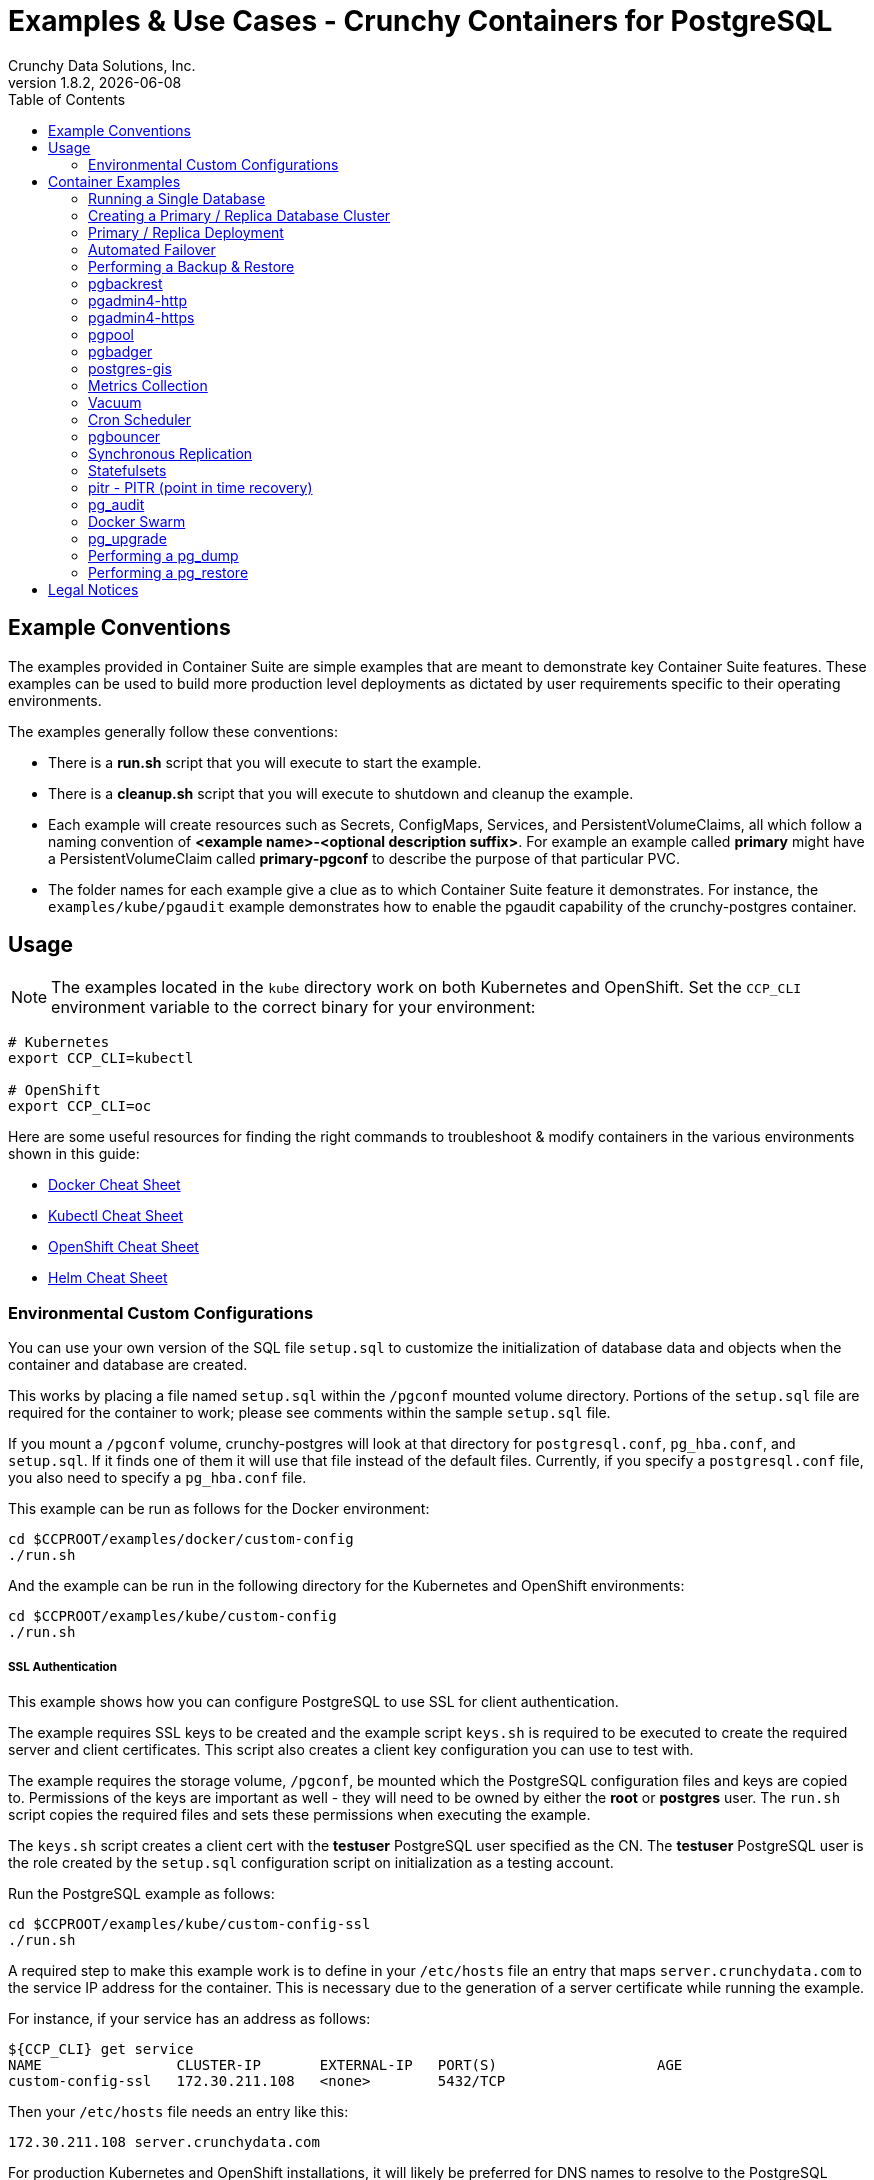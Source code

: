 = Examples & Use Cases - Crunchy Containers for PostgreSQL
Crunchy Data Solutions, Inc.
:toc: left
v1.8.2, {docdate}
:title-logo-image: image::images/crunchy_logo.png["CrunchyData Logo",align="center",scaledwidth="80%"]

== Example Conventions

The examples provided in Container Suite are simple examples that
are meant to demonstrate key Container Suite features.  These
examples can be used to build more production level deployments
as dictated by user requirements specific to their operating
environments.

The examples generally follow these conventions:

 * There is a *run.sh* script that you will execute to start the example.
 * There is a *cleanup.sh* script that you will execute to shutdown and cleanup the example.
 * Each example will create resources such as Secrets, ConfigMaps, Services, and PersistentVolumeClaims, all which follow a naming convention of *<example name>-<optional description suffix>*. For example an example called *primary* might have a PersistentVolumeClaim called *primary-pgconf* to describe the purpose of that particular PVC.
 * The folder names for each example give a clue as to which Container Suite feature it demonstrates. For instance, the `examples/kube/pgaudit` example demonstrates how to enable the pgaudit capability of the crunchy-postgres container.

== Usage

NOTE: The examples located in the `kube` directory work on both Kubernetes and OpenShift. Set the `CCP_CLI` environment variable
to the correct binary for your environment:

....
# Kubernetes
export CCP_CLI=kubectl

# OpenShift
export CCP_CLI=oc
....

Here are some useful resources for finding the right commands to troubleshoot & modify containers in
the various environments shown in this guide:

* link:http://www.bogotobogo.com/DevOps/Docker/Docker-Cheat-Sheet.php[Docker Cheat Sheet]
* link:https://kubernetes.io/docs/user-guide/kubectl-cheatsheet/[Kubectl Cheat Sheet]
* link:https://github.com/nekop/openshift-sandbox/blob/master/docs/command-cheatsheet.md[OpenShift Cheat Sheet]
* link:https://github.com/kubernetes/helm/blob/master/docs/using_helm.md[Helm Cheat Sheet]

=== Environmental Custom Configurations

You can use your own version of the SQL file `setup.sql` to customize
the initialization of database data and objects when the container and
database are created.

This works by placing a file named `setup.sql` within the `/pgconf` mounted volume
directory.  Portions of the `setup.sql` file are required for the container
to work; please see comments within the sample `setup.sql` file.

If you mount a `/pgconf` volume, crunchy-postgres will look at that directory
for `postgresql.conf`, `pg_hba.conf`, and `setup.sql`.  If it finds one of them it
will use that file instead of the default files.  Currently, if you specify a `postgresql.conf`
file, you also need to specify a `pg_hba.conf` file.

This example can be run as follows for the Docker environment:
....
cd $CCPROOT/examples/docker/custom-config
./run.sh
....

And the example can be run in the following directory for the Kubernetes and OpenShift environments:
....
cd $CCPROOT/examples/kube/custom-config
./run.sh
....

===== SSL Authentication

This example shows how you can configure PostgreSQL to use SSL for
client authentication.

The example requires SSL keys to be created and the example script
`keys.sh` is required to be executed to create the required
server and client certificates. This script also creates
a client key configuration you can use to test with.

The example requires the storage volume, `/pgconf`, be mounted which
the PostgreSQL configuration files and keys are copied to.  Permissions
of the keys are important as well - they will need to be owned
by either the *root* or *postgres* user.  The `run.sh` script
copies the required files and sets these permissions when executing the example.

The `keys.sh` script creates a client cert with the *testuser* PostgreSQL user
specified as the CN.  The *testuser* PostgreSQL user is the role created by the
`setup.sql` configuration script on initialization as a testing account.

Run the PostgreSQL example as follows:
....
cd $CCPROOT/examples/kube/custom-config-ssl
./run.sh
....

A required step to make this example work is to define
in your `/etc/hosts` file an entry that maps `server.crunchydata.com`
to the service IP address for the container. This is necessary due to the generation of
a server certificate while running the example.

For instance, if your service has an address as follows:
....
${CCP_CLI} get service
NAME                CLUSTER-IP       EXTERNAL-IP   PORT(S)                   AGE
custom-config-ssl   172.30.211.108   <none>        5432/TCP
....

Then your `/etc/hosts` file needs an entry like this:
....
172.30.211.108 server.crunchydata.com
....

For production Kubernetes and OpenShift installations, it will likely be preferred for DNS
names to resolve to the PostgreSQL service name and generate
server certificates using the DNS names instead of the example
name `server.crunchydata.com`.

Once the container starts up, you can test the SSL connection
as follows:
....
psql -h server.crunchydata.com -U testuser userdb
....

You should see a connection that looks like the following:
....
psql (10.3)
SSL connection (protocol: TLSv1.2, cipher: ECDHE-RSA-AES256-GCM-SHA384, bits: 256, compression: off)
Type "help" for help.

userdb=>
....

==== Tips

===== PostgreSQL Passwords

The passwords used for the PostgreSQL user accounts are generated
by the OpenShift `process` command.  To inspect what value is
supplied, you can inspect the primary pod as follows:

....
${CCP-CLI} get pod pr-primary -o json | grep -C 1 'PG_USER\|PG_PASSWORD\|PG_DATABASE'
....

This will give you the environment variable values for the database created by default
in addition to the username and password of the standard user.

 *  `PG_USER`
 *  `PG_PASSWORD`
 *  `PG_DATABASE`

===== Password Management

When you backup a database, the original user IDs and password credentials
are copied over from the original database and saved. Because of this, you
cannot use generated passwords as the new passwords will not be the same as the
passwords stored in the backup.

You have various options to deal with managing your passwords:

 * externalize your passwords using Secrets instead of using generated values
 * manually update your passwords to known values after a restore

NOTE: Environment variables can be modified when there is a deployment
or deployment controller in use.
....
${CCP-CLI} env dc/pg-primary-rc PG_PRIMARY_PASSWORD=foo PG_PRIMARY=user1
....

===== Examine Backup Logs

Database backups are implemented as a Kubernetes Job. These are meant to run one time only
and not be restarted by Kubernetes. To view jobs in OpenShift you enter:

....
${CCP-CLI} get jobs
${CCP-CLI} describe job backup
....

You can get detailed logs by referring to the pod identifier in the job 'describe'
output as follows:

....
${CCP-CLI} logs backup-pxh2o
....

===== Backups

Backups require the use of a storage mechanism in OpenShift.

There is a one-to-one relationship between a PV (persistent volume) and a PVC
(persistence volume claim).  You can NOT have a one-to-many relationship between
PV and PVC(s).

So, to do a database backup repeatedly, this general pattern will need to be followed.

 * as OpenShift administrative user, create a unique PV (e.g. backup-pv-mydatabase)
 * as a project user, create a unique PVC (e.g. backup-pvc-mydatabase)
 * reference the unique PVC within the backup template
 * execute the backup job template
 * as a project user, delete the job
 * as a project user, delete the PVC
 * as OpenShift administrative user, delete the unique PV

This procedure will need to be scripted and executed by the development team when
performing a database backup.

===== Restores

To perform a database restore, we do the following:

 * locate the storage path to the database backup we want to restore with
 * edit a PV to use that path
 * edit a PV to specify a unique label
 * create the PV
 * edit a PVC to use the previously created PV, specifying the same label
   used in the PV
 * edit a database template, specifying the PVC to be used for mounting
   to the `/backup` directory in the database pod
 * create the database pod

If the `/pgdata` directory is blank AND the `/backup` directory contains
a valid PostgreSQL backup, it is assumed the user wants to perform a
database restore.

The restore logic will copy `/backup` files to `/pgdata` before starting
the database.  It will take time for the copying of the files to
occur since this might be a large amount of data and the volumes
might be on slow networks. You can view the logs of the database pod
to measure the copy progress.

===== Log Aggregation

OpenShift can be configured to include the EFK stack for log aggregation.
OpenShift administrators can configure the EFK stack as documented
here:

https://docs.openshift.com/container-platform/3.6/install_config/aggregate_logging.html

===== Kubernetes Secrets

You can use Kubernetes Secrets to set and maintain your database
credentials.  Secrets requires you base64 encode your user and password
values as follows:

....
echo -n 'myuserid' | base64
....

You will paste these values into  your JSON secrets files for values.

This example allows you to set the PostgreSQL passwords
using Kubernetes Secrets.

The secret uses a base64 encoded string to represent the
values to be read by the container during initialization.  The
encoded password value is *password*.  Run the example
as follows:

....
cd $CCPROOT/examples/kube/secret
./run.sh
....

The secrets are mounted in the `/pguser`, `/pgprimary`, and `/pgroot` volumes within the
container and read during initialization.  The container
scripts create a PostgreSQL user with those values, and sets the passwords
for the primary user and PostgreSQL superuser using the mounted secret volumes.

When using secrets, you do NOT have to specify the following
environment variables if you specify all three secrets volumes:

 * `PG_USER`
 * `PG_PASSWORD`
 * `PG_ROOT_PASSWORD`
 * `PG_PRIMARY_USER`
 * `PG_PRIMARY_PASSWORD`

You can test the container as follows, in all cases, the password is *password*:
....
psql -h secret -U pguser1 postgres
psql -h secret -U postgres postgres
psql -h secret -U primaryuser postgres
....

== Container Examples

=== Running a Single Database

This example starts a single PostgreSQL container and service, the most simple
of examples.

The container creates a default database called *userdb*, a default user called *testuser*
and a default password of *password*.

For all environments, the script additionally creates:

 * A persistent volume claim
 * A crunchy-postgres container named *primary*
 * The database using predefined environment variables

And specifically for the Kubernetes and OpenShift environments:

 * A pod named *primary*
 * A service named *primary*
 * A PVC named *primary-pgdata*
 * The database using predefined environment variables

To shutdown the instance and remove the container for each example, run the following:
....
./cleanup.sh
....

==== Docker

To create the example and run the container:
....
cd $CCPROOT/examples/docker/primary
./run.sh
....

Connect from your local host as follows:
....
psql -h localhost -p 12000 -U testuser -W userdb
....

==== Kubernetes and OpenShift

To create the example:
....
cd $CCPROOT/examples/kube/primary
./run.sh
....

Connect from your local host as follows:
....
psql -h primary -U postgres postgres
....

==== Helm

This example resides under the `$CCPROOT/examples/helm` directory. View the README to run this
example using Helm link:https://github.com/CrunchyData/crunchy-containers/blob/master/examples/helm/primary/README.md[here].

=== Creating a Primary / Replica Database Cluster

This example starts a primary and a replica pod containing a PostgreSQL database.

The container creates a default database called *userdb*, a default user called
*testuser* and a default password of *password*.

For the Docker environment, the script additionally creates:

 * A docker volume using the local driver for the primary
 * A docker volume using the local driver for the replica
 * A container named *primary* binding to port 12007
 * A container named *replica* binding to port 12008
 * A mapping of the PostgreSQL port 5432 within the container to the localhost port 12000
 * The database using predefined environment variables

And specifically for the Kubernetes and OpenShift environments:

 * emptyDir volumes for persistence
 * A pod named *pr-primary*
 * A pod named *pr-replica*
 * A pod named *pr-replica-2*
 * A service named *pr-primary*
 * A service named *pr-replica*
 * The database using predefined environment variables

To shutdown the instance and remove the container for each example, run the following:
....
./cleanup.sh
....

==== Docker

To create the example and run the container:
....
cd $CCPROOT/examples/docker/primary-replica
./run.sh
....

Connect from your local host as follows:
....
psql -h localhost -p 12007 -U testuser -W userdb
psql -h localhost -p 12008 -U testuser -W userdb
....

==== Docker-Compose

Running the example:
....
cd $CCPROOT/examples/compose/primary-replica
docker-compose up
....

To deploy more than one replica, run the following:
....
docker-compose up --scale db-replica=3
....

To connect to the created database containers, first identify the ports exposed
on the containers:

....
docker ps
....

Next, using psql, connect to the service:
....
psql -d userdb -h 0.0.0.0 -p <CONTAINER_PORT> -U testuser
....

NOTE: See `PG_PASSWORD` in `docker-compose.yml` for the user password.

To tear down the example, run the following:
....
docker-compose stop
docker-compose rm
....

==== Kubernetes and OpenShift

Run the following command to deploy a primary and replica database cluster:
....
cd $CCPROOT/examples/kube/primary-replica
./run.sh
....

It takes about a minute for the replica to begin replicating with the
primary.  To test out replication, see if replication is underway
with this command:
....
psql -h pr-primary -U postgres postgres -c 'table pg_stat_replication'
....

If you see a line returned from that query it means the primary is replicating
to the replica.  Try creating some data on the primary:
....
psql -h pr-primary -U postgres postgres -c 'create table foo (id int)'
psql -h pr-primary -U postgres postgres -c 'insert into foo values (1)'
....

Then verify that the data is replicated to the replica:
....
psql -h pr-replica -U postgres postgres -c 'table foo'
....

*primary-replica-dc*

If you wanted to experiment with scaling up the number of replicas, you can run the following example:
....
cd $CCPROOT/examples/kube/primary-replica-dc
./run.sh
....

You can verify that replication is working using the same commands as above.

This example creates 2 replicas when it initially starts.  To scale
up the number of replicas and view what the deployment looks like before and after, run these commands:
....
${CCP_CLI} get deployment
${CCP_CLI} scale --current-replicas=2 --replicas=3 deployment/replica-dc
${CCP_CLI} get deployment
${CCP_CLI} get pod
....

You can verify that you now have 3 replicas by running this query
on the primary:
....
psql -h primary-dc -U postgres postgres -c 'table pg_stat_replication'
....

==== Helm

This example resides under the `$CCPROOT/examples/helm` directory. View the README to run this example
using Helm link:https://github.com/CrunchyData/crunchy-containers/blob/master/examples/helm/primary-replica/README.md[here].

=== Primary / Replica Deployment

Starting in release 1.2.8, the PostgreSQL container can accept
an environment variable named `PGDATA_PATH_OVERRIDE`.  If set,
the `/pgdata/subdir` path will use a subdirectory name of your
choosing instead of the default which is the hostname of the container.

This example shows how a Deployment of a PostgreSQL primary is
supported. A pod is a deployment that uses a hostname generated by
Kubernetes; because of this, a new hostname will be defined upon
restart of the primary pod.

For finding the `/pgdata` that pertains to the pod, you will need
to specify a `/pgdata/subdir` name that never changes. This requirement is
handled by the `PGDATA_PATH_OVERRIDE` environment variable.

The container creates a default database called *userdb*, a default user called
*testuser* and a default password of *password*.

This example will create the following in your Kubernetes and OpenShift environments:

 * primary-deployment service which uses a PVC to persist PostgreSQL data
 * replica-deployment service, uses emptyDir persistence
 * primary-deployment deployment of replica count 1 for the primary
   PostgreSQL database pod
 * replica-deployment deployment of replica count 1 for the replica
 * replica2-deployment deployment of replica count 1 for the 2nd replica
 * ConfigMap to hold a custom `postgresql.conf`, `setup.sql`, and
   `pg_hba.conf` files
 * Secrets for the primary user, superuser, and normal user to
   hold the passwords
 * Volume mount for `/pgbackrest` and `/pgwal`

The persisted data for the PostgreSQL primary is found under `/pgdata/primary-deployment`.
If you delete the primary pod, the deployment will create another
pod for the primary and will be able to start up immediately since
it works out of the same `/pgdata/primary-deployment` data directory.

To shutdown the instance and remove the container for each example, run the following:
....
./cleanup.sh
....

==== Kubernetes and OpenShift

Start the example as follows:
....
cd $CCPROOT/examples/kube/primary-deployment
./run.sh
....

=== Automated Failover

This example shows how to run the crunchy-watch container
to perform an automated failover.  For the example to
work, the host on which you are running needs to allow
read-write access to `/run/docker.sock`.  The crunchy-watch
container runs as the *postgres* user, so adjust the
file permissions of `/run/docker.sock` accordingly.

The *primary-replica* example is required to be run before this example.

To shutdown the instance and remove the container for each example, run the following:
....
./cleanup.sh
....

==== Docker

Run the example as follows:
....
cd $CCPROOT/examples/docker/watch
./run.sh
....

This will start the watch container which tests every few seconds
whether the primary database is running, if not, it will
trigger a failover using `docker exec` on the replica host.

Test it out by stopping the primary:
....
docker stop primary
docker logs watch
....

Look at the watch container logs to see it perform the failover.

==== Kubernetes and OpenShift

Running the example:
....
cd $CCPROOT/examples/kube/watch
./run.sh
....

Check out the log of the watch container as follows:
....
${CCP_CLI} log watch
....

Then trigger a failover using this command:
....
${CCP_CLI} delete pod pr-primary
....

Resume watching the watch container's log and verify that it
detects the primary is not reachable and performs a failover
on the replica.

A final test is to see if the old replica is now a fully functioning
primary by inserting some test data into it as follows:
....
psql -h pr-primary -U postgres postgres -c 'create table failtest (id int)'
....

The above command still works because the watch container has
changed the labels of the replica to make it a primary, so the primary
service will still work and route now to the new primary even though
the pod is named replica.

You can view the labels on a pod with this command:
....
${CCP_CLI} describe pod pr-replica | grep Label
....

=== Performing a Backup & Restore

The script assumes you are going to backup the *primary*
container created in the first example, so you need to ensure
that container is running. This example assumes you have configured storage as described
in the link:install.adoc[installation documentation]. Things to point out with this example
include its use of persistent volumes and volume claims to store the backup data files.

A successful backup will perform `pg_basebackup` on the *primary* container and store
the backup in the `$CCP_STORAGE_PATH` volume under a directory named `primary-backups`. Each
backup will be stored in a subdirectory with a timestamp as the name, allowing any number of backups to be kept.

The backup script will do the following:

* Start up a backup container named backup
* Run `pg_basebackup` on the container named *primary*
* Store the backup in the `/tmp/backups/primary-backups` directory
* Exit after the backup

When you are ready to restore from the backup, the restore example runs a PostgreSQL container
using the backup location. Upon initialization, the container will use rsync to copy the backup
data to this new container and then launch PostgreSQL using the original backed-up data.

The restore script will do the following:

* Start up a container named *restore*
* Copy the backup files from the previous backup example into `/pgdata`
* Start up the container using the backup files
* Map the PostgreSQL port of 5432 in the container to your local host port of 12001

To shutdown the instance and remove the container for each example, run the following:
....
./cleanup.sh
....

==== Docker

Run the backup with this command:
....
cd $CCPROOT/examples/docker/backup
./run.sh
....

*restore*

When you are ready to restore from the backup created, run the following example:
....
cd $CCPROOT/examples/docker/restore
./run.sh
....

==== Kubernetes and OpenShift

Running the example:
....
cd $CCPROOT/examples/kube/backup
./run.sh
....

The Kubernetes Job type executes a pod and then the pod exits.  You can
view the Job status using this command:
....
${CCP-CLI} get job
....

You should find the backup archive in this location:
....
ls $CCP_STORAGE_PATH/primary-backups
....

*restore*

By default, the example will automatically restore from the most recent backup
created by the backup example, located under `$CCP_STORAGE_PATH/$BACKUP_HOST-backups`.
If you want to restore to a specific backup, edit the `restore.json` file and update the
`BACKUP_PATH` setting to specify the backup path you want to restore with. For example:
....
"name": "BACKUP_PATH",
"value": "primary-backups/2018-03-27-14-35-33"
....

Running the example:
....
cd $CCPROOT/examples/kube/restore
./run.sh
....

Test the restored database as follows:
....
psql -h restore -U postgres postgres
....

=== pgbackrest

Starting in release 1.3.1, the `pgbackrest` utility has been
added to the crunchy-postgres container.  See the
link:backrest.adoc[pgbackrest Documentation] for details
on how this feature works within the Crunchy Container Suite.

=== pgadmin4-http

This example deploys the pgadmin4 v2 web user interface
for PostgreSQL without TLS.

After running the example, you should be able to browse to http://127.0.0.1:5050
and log into the web application using a user ID of *admin@admin.com*
and password of *password*.

If you are running this example using Kubernetes or
OpenShift, replace *127.0.0.1:5050* with the <NODE_IP>:30000.

To get the node IP, run the following:

....
${CCP_CLI} describe pod pgadmin4-http | grep Node:
....

See the link:http://pgadmin.org[pgadmin4 documentation] for more details.

To shutdown the instance and remove the container for each example, run the following:

....
./cleanup.sh
....

==== Docker

To run this example, run the following:
....
cd $CCPROOT/examples/docker/pgadmin4-http
./run.sh
....

==== Kubernetes and OpenShift

Start the container as follows:
....
cd $CCPROOT/examples/kube/pgadmin4-http
./run.sh
....

NOTE: An emptyDir with write access must be mounted to the `/run/httpd` directory in OpenShift.

=== pgadmin4-https

This example deploys the pgadmin4 v2 web user interface
for PostgreSQL with TLS.

After running the example, you should be able to browse to https://127.0.0.1:5050
and log into the web application using a user ID of *admin@admin.com*
and password of *password*.

If you are running this example using Kubernetes or
OpenShift, replace *127.0.0.1:5050* with the <NODE_IP>:30000.

To get the node IP, run the following:

....
${CCP_CLI} describe pod pgadmin4-https | grep Node:
....

See the link:http://pgadmin.org[pgadmin4 documentation] for more details.

To shutdown the instance and remove the container for each example, run the following:

....
./cleanup.sh
....

==== Docker

To run this example, run the following:
....
cd $CCPROOT/examples/docker/pgadmin4-https
./run.sh
....

==== Kubernetes and OpenShift

Start the container as follows:
....
cd $CCPROOT/examples/kube/pgadmin4-https
./run.sh
....

NOTE: An emptyDir with write access must be mounted to the `/run/httpd` directory in OpenShift.


=== pgpool

An example is provided that will run a *pgpool* container in conjunction with the
*primary-replica* example provided above.

You can execute both `INSERT` and `SELECT` statements after connecting to pgpool.
The container will direct `INSERT` statements to the primary and `SELECT` statements
will be sent round-robin to both the primary and replica.

The container creates a default database called *userdb*, a default user called
*testuser* and a default password of *password*.

To shutdown the instance and remove the container for each example, run the following:
....
./cleanup.sh
....

==== Docker

Create the container as follows:
....
cd $CCPROOT/examples/docker/pgpool
./run.sh
....

Enter the following command to connect to the pgpool container that is
mapped to your local port 12003:
....
psql -h localhost -U testuser -p 12003 userdb
....

==== Kubernetes and OpenShift

Run the following command to deploy the pgpool service:
....
cd $CCPROOT/examples/kube/primary-replica
./run.sh
cd $CCPROOT/examples/kube/pgpool
./run.sh
....

The example is configured to allow the *testuser* to connect
to the *userdb* database as follows:
....
psql -h pgpool -U testuser userdb
....

You can view the nodes that pgpool is configured for by running:
....
psql -h pgpool -U testuser userdb -c 'show pool_nodes'
....

=== pgbadger

pgbadger is a PostgreSQL tool that reads the log files from a specified database
in order to produce a HTML report that shows various PostgreSQL statistics and graphs.
This example runs the pgbadger HTTP server against a crunchy-postgres container and
illustrates how to view the generated reports.

The port utilized for this tool is port 14000 for Docker environments and port 10000
for Kubernetes and OpenShift environments.

A requirement to build this container from source is *golang*. On RHEL 7.2, golang
is found in the 'server optional' repository which needs to be enabled in order to install
this dependency.

....
sudo subscription-manager repos --enable=rhel-7-server-optional-rpms
....

The container creates a default database called *userdb*, a default user called
*testuser* and a default password of *password*.

To shutdown the instance and remove the container for each example, run the following:
....
./cleanup.sh
....

==== Docker

To run the example:

 * modify the *run-badger.sh* script to refer to the Docker container that you want to run pgbadger against
 * refer to the container's data directory
 * start the container that you are referencing

Then, run the example as follows:
....
cd $CCPROOT/examples/docker/badger
./run.sh
....

After execution, the container will run and provide a simple HTTP
command you can browse to view the report.  As you run queries against
the database, you can invoke this URL to generate updated reports:
....
curl http://127.0.0.1:14000/api/badgergenerate
....

==== Kubernetes and OpenShift

Running the example:
....
cd $CCPROOT/examples/kube/badger
./run.sh
....

After execution, the container will run and provide a simple HTTP
command you can browse to view the report.  As you run queries against
the database, you can invoke this URL to generate updated reports:
....
curl http://badger:10000/api/badgergenerate
....

You can view the database container logs using these commands:
....
${CCP_CLI} logs badger -c badger
${CCP_CLI} logs badger -c postgres
....

=== postgres-gis

An example is provided that will run a postgres-gis pod and service in Kubernetes and OpenShift and a container in Docker.

The container creates a default database called *userdb*, a default user called
*testuser* and a default password of *password*.

You can view the extensions that postgres-gis has enabled by running the following command and viewing the listed PostGIS packages:
....
psql -h postgres-gis -U testuser userdb -c '\dx'
....

To validate that PostGIS is installed and which version is running, run the command:

....
psql -h postgres-gis -U testuser userdb -c "SELECT postgis_full_version();"
....

You should expect to see output similar to:

....
postgis_full_version
----------------------------------------------------------------------------------------------------------------------------------------------------------------------------------------
 POSTGIS="2.4.2 r16113" PGSQL="100" GEOS="3.5.0-CAPI-1.9.0 r4084" PROJ="Rel. 4.8.0, 6 March 2012" GDAL="GDAL 1.11.4, released 2016/01/25" LIBXML="2.9.1" LIBJSON="0.11" TOPOLOGY RASTER
(1 row)
....

As an exercise for invoking some of the basic PostGIS functionality for validation, try defining a 2D geometry point while giving inputs of
longitude and latitude through this command.

....
psql -h postgres-gis -U testuser userdb -c "select ST_MakePoint(28.385200,-81.563900);"
....

You should expect to see output similar to:

....
                st_makepoint
--------------------------------------------
 0101000000516B9A779C623C40B98D06F0166454C0
(1 row)
....

To shutdown the instance and remove the container for each example, run the following:
....
./cleanup.sh
....

==== Docker

Create the container as follows:
....
cd $CCPROOT/examples/docker/postgres-gis
./run.sh
....

Enter the following command to connect to the postgres-gis container that is
mapped to your local port 12000:
....
psql -h localhost -U testuser -p 12000 userdb
....

==== Kubernetes and OpenShift

Running the example:
....
cd $CCPROOT/examples/kube/postgres-gis
./run.sh
....

=== Metrics Collection

You can collect various PostgreSQL metrics from your database
container by running a crunchy-collect container that points
to your database container.

This will start up 4 containers:

 * Collect
 * Grafana
 * PostgreSQL
 * Prometheus

Every 5 seconds by default, Prometheus will scrape the Collect container
for metrics.  These metrics will then be visualized by Grafana.

By default, Prometheus detects which environment its running on (Docker, Kubernetes, or OpenShift Container Platform)
and applies a default configuration.  If this container is running on Kubernetes or OpenShift Container Platform,
it will use the Kubernetes API to discover pods with the label `"crunchy-collect": "true"`.

The collect container *must* have this label to be discovered in these environments.

Discovering pods requires a cluster role service account.  See the
link:https://github.com/crunchydata/crunchy-containers/blob/master/examples/kube/metrics/metrics.json[Kubernetes and OpenShift]
metrics JSON file for more details.

For Docker environments the collect hostname must be specified as an environment
variable.

To shutdown the instance and remove the container for each example, run the following:
....
./cleanup.sh
....

==== Docker

To start this set of containers, run the following:
....
cd $CCPROOT/examples/docker/metrics
./run.sh
....

You will be able to access the Grafana and Prometheus services from the following
web addresses:

 * Grafana (http://0.0.0.0:3000)
 * Prometheus (http://0.0.0.0:9090)

==== Kubernetes and OpenShift

Running the example:

....
cd $CCPROOT/examples/kube/metrics
./run.sh
....

This example runs a pod that includes a database container and
a metrics collection container.

You will be able to access the Grafana and Prometheus services from the following
web addresses:

 * Grafana (http://NODE_IP_ADDRESS:30001)
 * Prometheus (http://NODE_IP_ADDRESS:30002)

You can view the container logs using these command:

....
${CCP_CLI} logs -c grafana metrics
${CCP_CLI} logs -c prometheus metrics
${CCP_CLI} logs -c collect pgsql
${CCP_CLI} logs -c postgres pgsql
....

=== Vacuum

You can perform a PostgreSQL vacuum command by running the crunchy-vacuum
container.  You specify a database to vacuum using environment variables. By default,
it will specify the *primary* example; you will need to start the *primary* container
before running *vacuum*.

The crunchy-vacuum container image exists to allow a DBA a way to run a job either
individually or scheduled to perform a variety of vacuum operations.

This example performs a vacuum on a single table in the primary PostgreSQL
database. The crunchy-vacuum image is executed with the PostgreSQL connection
parameters to the single-primary PostgreSQL container.  The type of vacuum performed is
dictated by the environment variables passed into the job; these are defined with further detail
 link:https://github.com/CrunchyData/crunchy-containers/blob/master/docs/containers.adoc#environment-variables-9[here].

To shutdown the instance and remove the container for each example, run the following:
....
./cleanup.sh
....

==== Docker

Run the example as follows:
....
cd $CCPROOT/examples/docker/vacuum
./run.sh
....

==== Kubernetes and OpenShift

Running the example:
....
cd $CCPROOT/examples/kube/vacuum/
./run.sh
....

Verify the job is completed:
....
${CCP_CLI} get job
....

View the docker log of the vacuum job's pod:
....
docker logs $(docker ps -a | grep crunchy-vacuum | cut -f 1 -d' ')
....

=== Cron Scheduler

The crunchy-dba container implements a cron scheduler. The purpose of the crunchy-dba
container is to offer a way to perform simple DBA tasks that occur on some form of
schedule such as backup jobs or running a vacuum on a single PostgreSQL database container
(such as the *primary* example).

You can either run the crunchy-dba container as a single pod or include the container
within a database pod.

The crunchy-dba container makes use of a Service Account to perform the startup of
scheduled jobs. The Kubernetes Job type is used to execute the scheduled jobs with a Restart
policy of Never.

To shutdown the instance and remove the container for each example, run the following:
....
./cleanup.sh
....

==== Kubernetes and OpenShift

The script to schedule vacuum on a regular schedule is executed through the following
commands:

....
# Kubernetes
cd $CCPROOT/examples/kube/dba
./run-kube-vac.sh

# OpenShift
cd $CCPROOT/examples/kube/dba
./run-ocp-vac.sh
....

To run the script for scheduled backups, run the following in the same directory:
....
# Kubernetes
cd $CCPROOT/examples/kube/dba
./run-kube-backup.sh

# OpenShift
cd $CCPROOT/examples/kube/dba
./run-ocp-backup.sh
....

Individual parameters for both can be modified within their respective JSON files;
please see link:https://github.com/CrunchyData/crunchy-containers/blob/master/docs/containers.adoc[containers.adoc] for a full list of what can be modified.

=== pgbouncer

The pgbouncer utility can be used to provide a connection pool
to PostgreSQL databases.

This example configures pgbouncer to provide connection pooling
for the pg-primary and pg-replica databases.

On Docker, Kubernetes, and OpenShift, the example will deploy a *primary-replica* equivalent set of pods and related services.

A storage filesystem is required to mount the pgbouncer configuration files which are
then mounted to `/pgconf` in the crunchy-pgbouncer container.

If you mount a `/pgconf` volume, crunchy-postgres will look at that directory
for `postgresql.conf`, `pg_hba.conf`, and `setup.sql`.  If it finds one of them it
will use that file instead of the default files.

To shutdown the instance and remove the container for each example, run the following:
....
./cleanup.sh
....

==== Docker

The pgbouncer example is run as follows:
....
cd $CCPROOT/examples/docker/pgbouncer
./run.sh
....

To log into the databases from the pgbouncer connection pool
you would enter the following using the default password *password*:
....
psql -h localhost -p 6543 -U testuser pg-primary
psql -h localhost -p 6543 -U testuser pg-replica
....

==== Kubernetes and OpenShift

Running the example:

....
cd $CCPROOT/examples/kube/pgbouncer
./run.sh
....

To log into the database from the pgbouncer connection pool
you would enter the following using the default password *password*:

....
psql -h pgbouncer -U postgres pg-primary -p 6543
psql -h pgbouncer -U postgres pg-replica -p 6543
....

View the pgbouncer log as follows:

....
${CCP_CLI} log pgbouncer
....

=== Synchronous Replication

This example deploys a PostgreSQL cluster with a primary, a synchronous replica, and
an asynchronous replica. The two replicas share the same service.

Connect to the *primarysync* and *replicasync* databases as follows for both the
Kubernetes and OpenShift environments:
....
psql -h primarysync -U postgres postgres -c 'create table test (id int)'
psql -h primarysync -U postgres postgres -c 'insert into test values (1)'
psql -h primarysync -U postgres postgres -c 'table pg_stat_replication'
psql -h replicasync -U postgres postgres -c 'select inet_server_addr(), * from test'
psql -h replicasync -U postgres postgres -c 'select inet_server_addr(), * from test'
psql -h replicasync -U postgres postgres -c 'select inet_server_addr(), * from test'
....

This set of queries will show you the IP address of the PostgreSQL replica
container. Note the changing IP address due to the round-robin service proxy
being used for both replicas.  The example queries also show that both
replicas are replicating successfully from the primary.

To shutdown the instance and remove the container for each example, run the following:
....
./cleanup.sh
....

==== Docker

To run this example, run the following:
....
cd $CCPROOT/examples/docker/sync
./run.sh
....

You can test the replication status on the primary by using the following command
and the password *password*:
....
psql -h 127.0.0.1 -p 12010 -U postgres postgres -c 'table pg_stat_replication'
....

You should see 2 rows; 1 for the asynchronous replica and 1 for the synchronous replica.  The
`sync_state` column shows values of async or sync.

You can test replication to the replicas by first entering some data on
the primary, and secondly querying the replicas for that data:
....
psql -h 127.0.0.1 -p 12010 -U postgres postgres -c 'create table foo (id int)'
psql -h 127.0.0.1 -p 12010 -U postgres postgres -c 'insert into foo values (1)'
psql -h 127.0.0.1 -p 12011 -U postgres postgres -c 'table foo'
psql -h 127.0.0.1 -p 12012 -U postgres postgres -c 'table foo'
....

==== Kubernetes and OpenShift

Running the example:
....
cd $CCPROOT/examples/kube/sync
./run.sh
....

=== Statefulsets

This example deploys a statefulset named *statefulset*.  The statefulset
is a new feature in Kubernetes as of version 1.5 and in OpenShift Origin as of
version 3.5. Statefulsets have replaced PetSets going forward.

Please view link:https://kubernetes.io/docs/concepts/abstractions/controllers/statefulsets/[this Kubernetes description]
to better understand what a Statefulset is and how it works.

This example creates 2 PostgreSQL containers to form the set.  At
startup, each container will examine its hostname to determine
if it is the first container within the set of containers.

The first container is determined by the hostname suffix assigned
by Kubernetes to the pod.  This is an ordinal value starting with *0*.

If a container sees that it has an ordinal value of *0*, it will
update the container labels to add a new label of:
....
name=$PG_PRIMARY_HOST
....

In this example, `PG_PRIMARY_HOST` is specified as `statefulset-primary`.

By default, the containers specify a value of `name=statefulset-replica`.

There are 2 services that end user applications will use to
access the PostgreSQL cluster, one service (statefulset-primary) routes to the primary
container and the other (statefulset-replica) to the replica containers.

....
$ ${CCP_CLI} get service
NAME            CLUSTER-IP      EXTERNAL-IP   PORT(S)    AGE
kubernetes      10.96.0.1       <none>        443/TCP    22h
statefulset           None            <none>        5432/TCP   1h
statefulset-primary    10.97.168.138   <none>        5432/TCP   1h
statefulset-replica   10.97.218.221   <none>        5432/TCP   1h
....

To shutdown the instance and remove the container for each example, run the following:
....
./cleanup.sh
....

==== Kubernetes and OpenShift

Start the example as follows:
....
cd $CCPROOT/examples/kube/statefulset
./run.sh
....

You can access the primary database as follows:
....
psql -h statefulset-primary -U postgres postgres
....

You can access the replica databases as follows:
....
psql -h statefulset-replica -U postgres postgres
....

You can scale the number of containers using this command; this will
essentially create an additional replica database.
....
${CCP_CLI} scale --replicas=3 statefulset statefulset
....

==== Helm

This example resides under the `$CCPROOT/examples/helm` directory. View the README to
run this example using Helm link:https://github.com/CrunchyData/crunchy-containers/blob/master/examples/helm/statefulset/README.md[here].

=== pitr - PITR (point in time recovery)

PITR (point-in-time-recovery) is a feature that allows for recreating a database
from backup and log files at a certain point in time. This is done using a write
ahead log (WAL) which is kept in the `pg_wal` directory within `PGDATA`. Changes
made to the database files over time are recorded in these log files, which allows
it to be used for disaster recovery purposes.

When using PITR as a backup method, in order to restore from the last checkpoint in
the event of a database or system failure, it is only necessary to save these log
files plus a full backup. This provides an additional advantage in that it is not
necessary to keep multiple full backups on hand, which consume space and time to create.
This is because point in time recovery allows you to "replay" the log files and recover
your database to any point since the last full backup.

More detailed information about Write Ahead Log (WAL) archiving can be found
link:https://www.postgresql.org/docs/10/static/continuous-archiving.html[here.]

By default in the crunchy-postgres container, WAL logging is *not* enabled.
To enable WAL logging *outside of this example*, set the following environment
variables when starting the crunchy-postgres container:
....
ARCHIVE_MODE=on
ARCHIVE_TIMEOUT=60
....

These variables set the same name settings within the `postgresql.conf`
file that is used by the database. When set, WAL files generated by the database
will be written out to the `/pgwal` mount point.

A full backup is required to do a PITR.  crunchy-backup currently
performs this role within the example, running a `pg_basebackup` on the database.
This is a requirement for PITR. After a backup is performed, code is added into
crunchy-postgres which will also check to see if you want to do a PITR.

There are three volume mounts used with the PITR example.

* `/recover` - When specified within a crunchy-postgres container, PITR is activated during container startup.
* `/backup` - This is used to find the base backup you want to recover from.
* `/pgwal` - This volume is used to write out new WAL files from the newly restored database container.

Some environment variables used to manipulate the point in time recovery logic:

* The `RECOVERY_TARGET_NAME` environment variable is used to tell the PITR logic what the name of the target is.
* `RECOVERY_TARGET_TIME` is also an optional environment variable that restores using a known time stamp.

If you don't specify either of these environment variables, then the PITR logic will assume you want to
restore using all the WAL files or essentially the last known recovery point.

The `RECOVERY_TARGET_INCLUSIVE` environment variable is also available to
let you control the setting of the `recovery.conf` setting `recovery_target_inclusive`.
If you do not set this environment variable the default is *true*.

Once you recover a database using PITR, it will be in read-only mode. To
make the database resume as a writable database, run the following SQL command:
....
postgres=# select pg_wal_replay_resume();
....

NOTE: If you're running the PITR example for *PostgreSQL versions 9.5 or 9.6*, please note that
starting in PostgreSQL version 10, the `pg_xlog` directory was renamed to `pg_wal`. Additionally, all usages
of the function `pg_xlog_replay_resume` were changed to `pg_wal_replay_resume`.

It takes about 1 minute for the database to become ready for use after initially starting.

WARNING:  WAL segment files are written to the `/tmp` directory. Leaving the example running
for a long time could fill up your `/tmp` directory.

To shutdown the instance and remove the container for each example, run the following:
....
./cleanup.sh
....

==== Docker

Create a database container as follows:
....
cd $CCPROOT/examples/docker/pitr
./run-pitr.sh
....

Next, we will create a base backup of that database using this:
....
./run-backup-pitr.sh
....

After creating the base backup of the database, WAL segment files are created every 60 seconds
that contain any database changes. These segments are stored in the
`/tmp/pitr/pitr/pg_wal` directory.

Next, create some recovery targets within the database by running
the SQL commands against the *pitr* database as follows:
....
./run-sql.sh
....

This will create recovery targets named `beforechanges`, `afterchanges`, and
`nomorechanges`.  It will create a table, *pitrtest*, between
the `beforechanges` and `afterchanges` targets.  It will also run a SQL
`CHECKPOINT` to flush out the changes to WAL segments. These labels can be
used to mark the points in the recovery process that will be referenced when
creating the restored database.

Next, now that we have a base backup and a set of WAL files containing
our database changes, we can shut down the *pitr* database
to simulate a database failure.  Do this by running the following:
....
docker stop pitr
....

Next, let's edit the restore script to use the base backup files
created in the step above.  You can view the backup path name
under the `/tmp/backups/pitr-backups/` directory. You will see
another directory inside of this path with a name similar to
`2018-03-21-21-03-29`.  Copy and paste that value into the
`run-restore-pitr.sh` script in the `BACKUP` environment variable.

After that, run the script.
....
vi ./run-restore-pitr.sh
./run-restore-pitr.sh
....

The WAL segments are read and applied when restoring from the database
backup.  At this point, you should be able to verify that the
database was restored to the point before creating the test table:
....
psql -h 127.0.0.1 -p 12001 -U postgres postgres -c 'table pitrtest'
....

This SQL command should show that the pitrtest table does not exist
at this recovery time. The output should be similar to:
....
ERROR: relation "pitrtest" does not exist
....

PostgreSQL allows you to pause the recovery process if the target name
or time is specified.  This pause would allow a DBA a chance to review
the recovery time/name and see if this is what they want or expect.  If so,
the DBA can run the following command to resume and complete the recovery:
....
psql -h 127.0.0.1 -p 12001 -U postgres postgres -c 'select pg_wal_replay_resume()'
....

Until you run the statement above, the database will be left in read-only
mode.

Next, run the script to restore the database
to the `afterchanges` restore point. Update the `RECOVERY_TARGET_NAME` to `afterchanges`:
....
vi ./run-restore-pitr.sh
./run-restore-pitr.sh
....

After this restore, you should be able to see the test table:
....
psql -h 127.0.0.1 -p 12001 -U postgres postgres -c 'table pitrtest'
psql -h 127.0.0.1 -p 12001 -U postgres postgres -c 'select pg_wal_replay_resume()'
....

Lastly, start a recovery using all of the WAL files. This will get the
restored database as current as possible. To do so, edit the script
to remove the `RECOVERY_TARGET_NAME` environment setting completely:
....
./run-restore-pitr.sh
sleep 30
psql -h 127.0.0.1 -p 12001 -U postgres postgres -c 'table pitrtest'
psql -h 127.0.0.1 -p 12001 -U postgres postgres -c 'create table foo (id int)'
....

At this point, you should be able to create new data in the restored database
and the test table should be present.  When you recover the entire
WAL history, resuming the recovery is not necessary to enable writes.

==== Kubernetes and OpenShift

Start by running the example database container:
....
cd $CCPROOT/examples/kube/pitr
./run-pitr.sh
....

This step will create a database container, *pitr*.  This
container is configured to continuously write WAL segment files
to a mounted volume (`/pgwal`).

After you start the database, you will create a base backup
using this command:
....
./run-backup-pitr.sh
....

This will create a backup and write the backup files to a persistent
volume (`/pgbackup`).

Next, create some recovery targets within the database by running
the SQL commands against the *pitr* database as follows:
....
./run-sql.sh
....

This will create recovery targets named `beforechanges`, `afterchanges`, and
`nomorechanges`.  It will create a table, *pitrtest*, between
the `beforechanges` and `afterchanges` targets.  It will also run a SQL
`CHECKPOINT` to flush out the changes to WAL segments.

Next, now that we have a base backup and a set of WAL files containing
our database changes, we can shut down the *pitr* database
to simulate a database failure.  Do this by running the following:
....
${CCP_CLI} delete pod pitr
....

Next, we will create 3 different restored database containers based
upon the base backup and the saved WAL files.

First, we restore prior to the `beforechanges` recovery target.  This
recovery point is *before* the *pitrtest* table is created.

Edit the `restore-pitr.json` file, and edit the environment
variable to indicate we want to use the `beforechanges` recovery
point:
....
}, {
"name": "RECOVERY_TARGET_NAME",
"value": "beforechanges"
}, {
....

Then run the following to create the restored database container:
....
./run-restore-pitr.sh
....

After the database has restored, you should be able to perform
a test to see if the recovery worked as expected:
....
psql -h restore-pitr -U postgres postgres -c 'table pitrtest'
psql -h restore-pitr -U postgres postgres -c 'create table foo (id int)'
....

The output of these commands should show that the *pitrtest* table is not
present.  It should also show that you can not create a new table
because the database is paused in read-only mode.

To make the database resume as a writable database, run the following
SQL command:
....
select pg_wal_replay_resume();
....

It should then be possible to write to the database:
....
psql -h restore-pitr -U postgres postgres -c 'create table foo (id int)'
....

You can also test that if `afterchanges` is specified, that the
*pitrtest* table is present but that the database is still in recovery
mode.

Lastly, you can test a full recovery using *all* of the WAL files, if
you remove the `RECOVERY_TARGET_NAME` environment variable completely.

The storage portions of this example can all be found under `$CCP_STORAGE_PATH`.

=== pg_audit

This example provides an example of enabling pg_audit output.
As of release 1.3, pg_audit is included in the crunchy-postgres
container and is added to the PostgreSQL shared library list in
`postgresql.conf`.

Given the numerous ways pg_audit can be configured, the exact
pg_audit configuration is left to the user to define.  pg_audit
allows you to configure auditing rules either in `postgresql.conf`
or within your SQL script.

For this test, we place pg_audit statements within a SQL script
and verify that auditing is enabled and working.  If you choose
to configure pg_audit via a `postgresql.conf` file, then you will
need to define your own custom file and mount it to override the
default `postgresql.conf` file.

==== Docker

Run the following to create a database container:
....
cd $CCPROOT/examples/docker/pgaudit
./run.sh
....

This starts an instance of the pg_audit container (running crunchy-postgres)
on port 12005 on localhost. The test script is then automatically executed.

This test executes a SQL file which contains pg_audit configuration
statements as well as executes some basic SQL commands.  These
SQL commands will cause pg_audit to create log messages in
the `pg_log` log file created by the database container.

==== Kubernetes and OpenShift

Run the following:
....
cd $CCPROOT/examples/kube/pgaudit
./run.sh
....

The script will create the pg_audit pod (running the crunchy-postgres container)
on the Kubernetes instance and then execute a SQL file which
contains pg_audit configuration statements as well as some
basic SQL commands.  These SQL commands will cause pg_audit to create
log messages in the `pg_log` file created by the database container.

=== Docker Swarm


This example shows how to run a primary and replica database
container on a Docker Swarm (v.1.12) cluster.

First, set up a cluster. The Kubernetes libvirt coreos cluster
example works well; see link:http://kubernetes.io/docs/getting-started-guides/libvirt-coreos/[coreos-libvirt-cluster.]

Next, on each node, create the Swarm using these
link:https://docs.docker.com/engine/swarm/swarm-tutorial/create-swarm/[Swarm Install instructions.]

Include this command on the manager node:
....
docker swarm init --advertise-addr 192.168.10.1
....

Then this command on all the worker nodes:
....
 docker swarm join \
     --token SWMTKN-1-65cn5wa1qv76l8l45uvlsbprogyhlprjpn27p1qxjwqmncn37o-015egopg4jhtbmlu04faon82u \
         192.168.10.1.37
....

Before creating Swarm services, it is necessary
to define an overlay network to be used by the services you will
create. This can be done as follows:
....
docker network create --driver overlay crunchynet
....

We want to have the primary database always placed on
a specific node. This is accomplished using node constraints
as follows:
....
docker node inspect kubernetes-node-1 | grep ID
docker node update --label-add type=primary 18yrb7m650umx738rtevojpqy
....

In the above example, the `kubernetes-node-1` node with ID
`18yrb7m650umx738rtevojpqy` has a user defined label of *primary* added to it.
The primary service specifies *primary* as a constraint when created; this
tells Swarm to place the service on that specific node.  The replica specifies
a constraint of `node.labels.type != primary` to have the replica
always placed on a node that is not hosting the primary service.

==== Docker

After you set up the Swarm cluster, you can then run this example as follows on the *Swarm Manager Node*:
....
cd $CCPROOT/examples/docker/swarm-service
./run.sh
....

You can then find the nodes that are running the primary and replica containers
by:
....
docker service ps primary
docker service ps replica
....

You can also scale up the number of *replica* containers.
....
docker service scale replica=2
docker service ls
....

Verify you have two replicas within PostgreSQL by viewing the `pg_stat_replication` table.
The password is *password* by default when logged into the `kubernetes-node-1` host:
....
docker exec -it $(docker ps -q) psql -U postgres -c 'table pg_stat_replication' postgres
....

You should see a row for each replica along with its replication status.

=== pg_upgrade
Starting in release 1.3.1, the upgrade container will let
you perform a pg_upgrade either from a PostgreSQL version 9.5 database to
9.6 or from 9.6 to 10.

This example assumes you have run *primary* using a PG 9.5 or 9.6 image
such as `centos7-9.5.12-1.8.2` prior to running this upgrade.

Prior to starting this example, shut down the *primary* database
using the `examples/kube/primary/cleanup.sh` script.

Prior to running this example, make sure your `CCP_IMAGE_TAG`
environment variable is using the next major version of PostgreSQL that you
want to upgrade to. For example, if you're upgrading from 9.5 to 9.6, make
sure the variable references a PG 9.6 image such as `centos7-9.6.8-1.8.2`.

This will create the following in your Kubernetes environment:

 * a Kubernetes Job running the *crunchy-upgrade* container
 * a new data directory name *upgrade* found in the *pgnewdata*
 PVC

==== Kubernetes and OpenShift

Start the upgrade as follows:
....
cd $CCPROOT/examples/kube/upgrade
./run.sh
....

If successful, the Job will end with a **successful** status. Verify
the results of the Job by examining the Job's pod log:
....
${CCP_CLI} get pod -a -l job-name=upgrade-job
${CCP_CLI} logs -l job-name=upgrade-job
....

You can verify the upgraded database by running the
`examples/kube/primary-upgrade` example. This example will mount the newly created
and upgraded database files. Database tables and data that were in the *primary*
test database should be found in the *primary-upgrade* database.

=== Performing a pg_dump

The script assumes you are going to backup the *primary*
container created in the first example, so you need to ensure
that container is running. This example assumes you have configured a storage filesystem as described
in the link:install.adoc[installation documentation]. Things to point out with this example
include its use of persistent volumes and volume claims to store the backup data files.

A successful backup will perform pg_dump/pg_dumpall on the primary and store
the resulting files in the mounted volume under a directory named using the database host
name plus -dumps as a sub-directory, then followed by a unique backup directory based upon a
date and timestamp - allowing any number of backups to be kept.

The dump script will do the following:

 * Start up a backup container named pgdump
 * Run pg_dump/pg_dumpall on the container named primary
 * Store the backup in the PV in a path named with a date and timestamp
 * Exit after the backup

To shutdown the instance and remove the container for each example, run the following:
....
./cleanup.sh
....

==== Docker

Run the backup with this command:
....
cd $CCPROOT/examples/docker/pgdump
./run.sh
....

Make note of the container ID from the output of the run script in order to check the Docker logs of the container.
....
docker logs pgdump 2>&1 | grep "output"
....

That will return the location where the pg_dump/pg_dumpall file(s) were written.  E.g.:
....
PGDUMP_ALL output file has been written to: /pgdata/primary-dumps/2018-02-14-05-00-23/pgdumpall.sql
....

Make note of the timestamp above and run a find to get the fully-qualified filesystem path where the file was written.  E.g.:
....
sudo find / -name 2018-02-14-05-00-23
....

That will return the fully-qualified path, where the file can be accessed or copied to your local filesystem.  E.g.:
....
/var/lib/docker/volumes/pgdump-volume/_data/primary-dumps/2018-02-14-05-00-23
....

Copy the file (path returned above + the filename) to your local filesystem for use or for running with the pg_restore container:
....
sudo cp -p /var/lib/docker/volumes/pgdump-volume/_data/primary-dumps/2018-02-14-05-00-23/pgdumpall.sql /tmp
....

==== Kubernetes and OpenShift

Running the example:
....
cd $CCPROOT/examples/kube/pgdump
./run.sh
....

The Kubernetes Job type executes a pod and then the pod exits.  You can
view the Job status using this command:
....
${CCP_CLI} get job
....

The `pgdump.json` file within that directory specifies options that control the behavior of the pgdump job.
Examples of this include whether to run pg_dump vs pg_dumpall, whether to include verbose output, if database objects should be
cleanly dropped before being recreated, and so on.

=== Performing a pg_restore

The script assumes you are going to restore to the *primary*
container created in the first example, so you need to ensure
that container is running. This example assumes you have configured storage as described
in the link:install.adoc[installation documentation]. Things to point out with this example
include its use of persistent volumes and volume claims to store the backup data files.

Successful use of the crunchy-pgrestore container will run a job to restore files generated by
pg_dump/pg_dumpall to a container via psql/pg_restore; then container will terminate successfully
and signal job completion.

The restore script will do the following:

 * Mount a PV/PVC as named in the JSON file
 * Run psql/pg_restore on the container named primary (or as specified otherwise in the JSON file)
 * Exit after the backup

To shutdown the instance and remove the container for each example, run the following:
....
./cleanup.sh
....

==== Docker

Run the restore with this command:
....
cd $CCPROOT/examples/docker/pgrestore
./run.sh
....

==== Kubernetes and OpenShift

By default, the example will automatically restore from the most recent backup
created by the backup example, located under `$CCP_STORAGE_PATH/$PGDUMP_HOST-dumps`.
If you want to restore to a specific backup, edit the `pgrestore.json` file and update the
`PGRESTORE_VOLUMEPATH` setting to specify the backup path you want to restore with. For example:
....
"name":"PGRESTORE_VOLUMEPATH",
"value":"/pgdata/primary-dumps/2018-03-27-14-35-33"
....

Running the example:
....
cd $CCPROOT/examples/kube/pgrestore
./run.sh
....

The Kubernetes Job type executes a pod and then the pod exits.  You can
view the Job status using this command:

....
${CCP_CLI} get job
....

The `pgrestore.json` file within that directory specifies options that control the behavior of the pgrestore job.
Examples of this include whether to restore via psql vs pg_restore (dependent on the `PGRESTORE_FORMAT` variable), whether to include verbose output,
if database objects should be cleanly dropped before being recreated, and so on.


==== SSHD PostgreSQL

To enable SSHD on PostgreSQL, see the link:sshd.adoc[SSHD Documentation].

== Legal Notices

Copyright 2017 - 2018 Crunchy Data Solutions, Inc.

CRUNCHY DATA SOLUTIONS, INC. PROVIDES THIS GUIDE ``AS IS'' WITHOUT WARRANTY OF ANY KIND, EITHER EXPRESS OR IMPLIED, INCLUDING, BUT NOT LIMITED TO, THE IMPLIED WARRANTIES OF NON INFRINGEMENT, MERCHANTABILITY OR FITNESS FOR A PARTICULAR PURPOSE.

Crunchy, Crunchy Data Solutions, Inc. and the Crunchy Hippo Logo are trademarks of Crunchy Data Solutions, Inc.
